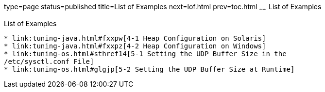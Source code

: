 type=page
status=published
title=List of Examples
next=lof.html
prev=toc.html
~~~~~~
List of Examples
================

[[list-of-examples]]
List of Examples
----------------

* link:tuning-java.html#fxxpw[4-1 Heap Configuration on Solaris]
* link:tuning-java.html#fxxpz[4-2 Heap Configuration on Windows]
* link:tuning-os.html#sthref14[5-1 Setting the UDP Buffer Size in the
/etc/sysctl.conf File]
* link:tuning-os.html#glgjp[5-2 Setting the UDP Buffer Size at Runtime]
